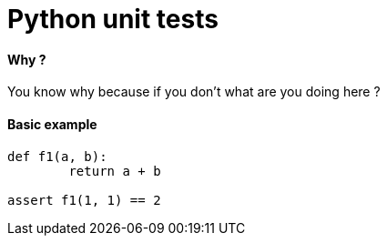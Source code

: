 = Python unit tests
:hp-tags: python, unit tests

==== Why ?

You know why because if you don't what are you doing here ? 

==== Basic example

[source,python]
----
def f1(a, b):
	return a + b
   
assert f1(1, 1) == 2  

----
